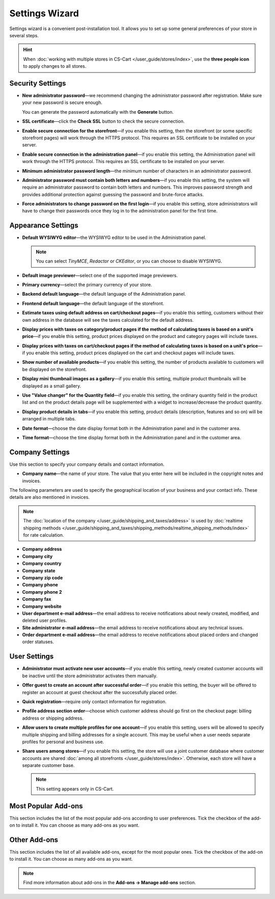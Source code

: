 ***************
Settings Wizard
***************

Settings wizard is a convenient post-installation tool. It allows you to set up some general preferences of your store in several steps.

.. hint::

    When :doc:`working with multiple stores in CS-Cart </user_guide/stores/index>`, use the **three people icon** to apply changes to all stores.

=================
Security Settings
=================

* **New administrator password**—we recommend changing the administrator password after registration. Make sure your new password is secure enough.

  You can generate the password automatically with the **Generate** button.

* **SSL certificate**—click the **Check SSL** button to check the secure connection.

* **Enable secure connection for the storefront**—if you enable this setting, then the storefront (or some specific storefront pages) will work through the HTTPS protocol. This requires an SSL certificate to be installed on your server.

* **Enable secure connection in the administration panel**—if you enable this setting, the Administration panel will work through the HTTPS protocol. This requires an SSL certificate to be installed on your server.

* **Minimum administrator password length**—the minimum number of characters in an administrator password.

* **Administrator password must contain both letters and numbers**—if you enable this setting, the system will require an administrator password to contain both letters and numbers. This improves password strength and provides additional protection against guessing the password and brute-force attacks.

* **Force administrators to change password on the first login**—if you enable this setting, store administrators will have to change their passwords once they log in to the administration panel for the first time.

===================
Appearance Settings
===================

* **Default WYSIWYG editor**—the WYSIWYG editor to be used in the Administration panel.

  .. note::

      You can select *TinyMCE*, *Redactor* or *CKEditor*, or you can choose to disable WYSIWYG.

* **Default image previewer**—select one of the supported image previewers.

* **Primary currency**—select the primary currency of your store.

* **Backend default language**—the default language of the Administration panel.

* **Frontend default language**—the default language of the storefront.

* **Estimate taxes using default address on cart/checkout pages**—if you enable this setting, customers without their own address in the database will see the taxes calculated for the default address.

* **Display prices with taxes on category/product pages if the method of calculating taxes is based on a unit's price**—if you enable this setting, product prices displayed on the product and category pages will include taxes.

* **Display prices with taxes on cart/checkout pages if the method of calculating taxes is based on a unit's price**—if you enable this setting, product prices displayed on the cart and checkout pages will include taxes.

* **Show number of available products**—if you enable this setting, the number of products available to customers will be displayed on the storefront.

* **Display mini thumbnail images as a gallery**—if you enable this setting, multiple product thumbnails will be displayed as a small gallery.

* **Use "Value changer" for the Quantity field**—if you enable this setting, the ordinary quantity field in the product list and on the product details page will be supplemented with a widget to increase/decrease the product quantity.

* **Display product details in tabs**—if you enable this setting, product details (description, features and so on) will be arranged in multiple tabs.

* **Date format**—choose the date display format both in the Administration panel and in the customer area.

* **Time format**—choose the time display format both in the Administration panel and in the customer area.

================
Company Settings
================

Use this section to specify your company details and contact information.

* **Company name**—the name of your store. The value that you enter here will be included in the copyright notes and invoices.

The following parameters are used to specify the geographical location of your business and your contact info. These details are also mentioned in invoices.

.. note::

    The :doc:`location of the company </user_guide/shipping_and_taxes/address>` is used by :doc:`realtime shipping methods </user_guide/shipping_and_taxes/shipping_methods/realtime_shipping_methods/index>` for rate calculation.

* **Company address**

* **Company city**

* **Company country**

* **Company state**

* **Company zip code**

* **Company phone**

* **Company phone 2**

* **Company fax**

* **Company website**

* **User department e-mail address**—the email address to receive notifications about newly created, modified, and deleted user profiles.

* **Site administrator e-mail address**—the email address to receive notifications about any technical issues.

* **Order department e-mail address**—the email address to receive notifications about placed orders and changed order statuses.

=============
User Settings
=============

* **Administrator must activate new user accounts**—if you enable this setting, newly created customer accounts will be inactive until the store administrator activates them manually.

* **Offer guest to create an account after successful order**—if you enable this setting, the buyer will be offered to register an account at guest checkout after the successfully placed order.

* **Quick registration**—require only contact information for registration.

* **Profile address section order**—choose which customer address should go first on the checkout page: billing address or shipping address.

* **Allow users to create multiple profiles for one account**—if you enable this setting, users will be allowed to specify multiple shipping and billing addresses for a single account. This may be useful when a user needs separate profiles for personal and business use.

* **Share users among stores**—if you enable this setting, the store will use a joint customer database where customer accounts are shared :doc:`among all storefronts </user_guide/stores/index>`. Otherwise, each store will have a separate customer base.

  .. note::

      This setting appears only in CS-Cart.

====================
Most Popular Add-ons
====================
 
This section includes the list of the most popular add-ons according to user preferences. Tick the checkbox of the add-on to install it. You can choose as many add-ons as you want.

=============
Other Add-ons
=============

This section includes the list of all available add-ons, except for the most popular ones. Tick the checkbox of the add-on to install it. You can choose as many add-ons as you want.

.. note::

    Find more information about add-ons in the **Add-ons →  Manage add-ons** section.
